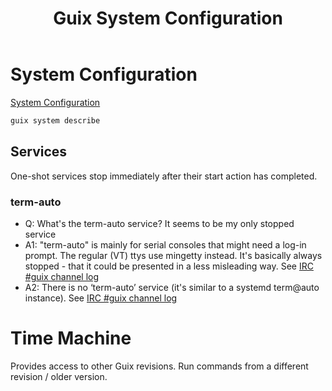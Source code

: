 :PROPERTIES:
:ID:       69f25a70-c039-488f-9382-91b998b7c0f5
:END:
#+title: Guix System Configuration

* System Configuration
  [[https://guix.gnu.org/manual/en/html_node/Using-the-Configuration-System.html][System Configuration]]
  #+BEGIN_SRC bash :results output
  guix system describe
  #+END_SRC

#+RESULTS:
#+BEGIN_EXAMPLE
Generation 3	Oct 17 2021 15:49:49	(current)
  file name: /var/guix/profiles/system-3-link
  canonical file name: /gnu/store/fglmbrfnhs68cqymi7a3wdhiwki7h82a-system
  label: GNU with Linux-Libre 5.14.12
  bootloader: grub-efi
  root device: UUID: 67ce5d9c-7af1-4435-a2a9-68651ab9a281
  kernel: /gnu/store/kv0qyiiii50lipga5fgzl1jw3158ah83-linux-libre-5.14.12/bzImage
  channels:
    nonguix:
      repository URL: https://gitlab.com/nonguix/nonguix.git
      branch: master
      commit: 3246eac4fe6d7cab88ea21d9de902caf4aa6e522
    giuliano108-guix-packages:
      repository URL: https://github.com/giuliano108/guix-packages
      branch: master
      commit: 5bb057baf290455b11ab4a748e15c8293d086146
    guix:
      repository URL: https://git.savannah.gnu.org/git/guix.git
      branch: master
      commit: 64e58296530df8cf7a106fa5797789bc8daf1243
  configuration file: /gnu/store/3xs6hd3ydv951ydbp603nw907qrx25m0-configuration.scm
#+END_EXAMPLE
** Services
   One-shot services stop immediately after their start action has completed.

*** term-auto
   - Q: What's the term-auto service? It seems to be my only stopped service
   - A1: "term-auto" is mainly for serial consoles that might need a log-in
     prompt. The regular (VT) ttys use mingetty instead. It's basically always
     stopped - that it could be presented in a less misleading way.
     See [[https://logs.guix.gnu.org/guix/2020-09-23.log#174932][IRC #guix channel log]]
   - A2: There is no ‘term-auto’ service (it's similar to a systemd term@auto
     instance). See [[https://logs.guix.gnu.org/guix/2020-03-23.log#213842][IRC #guix channel log]]

* Time Machine
  Provides access to other Guix revisions. Run commands from a different
  revision / older version.
